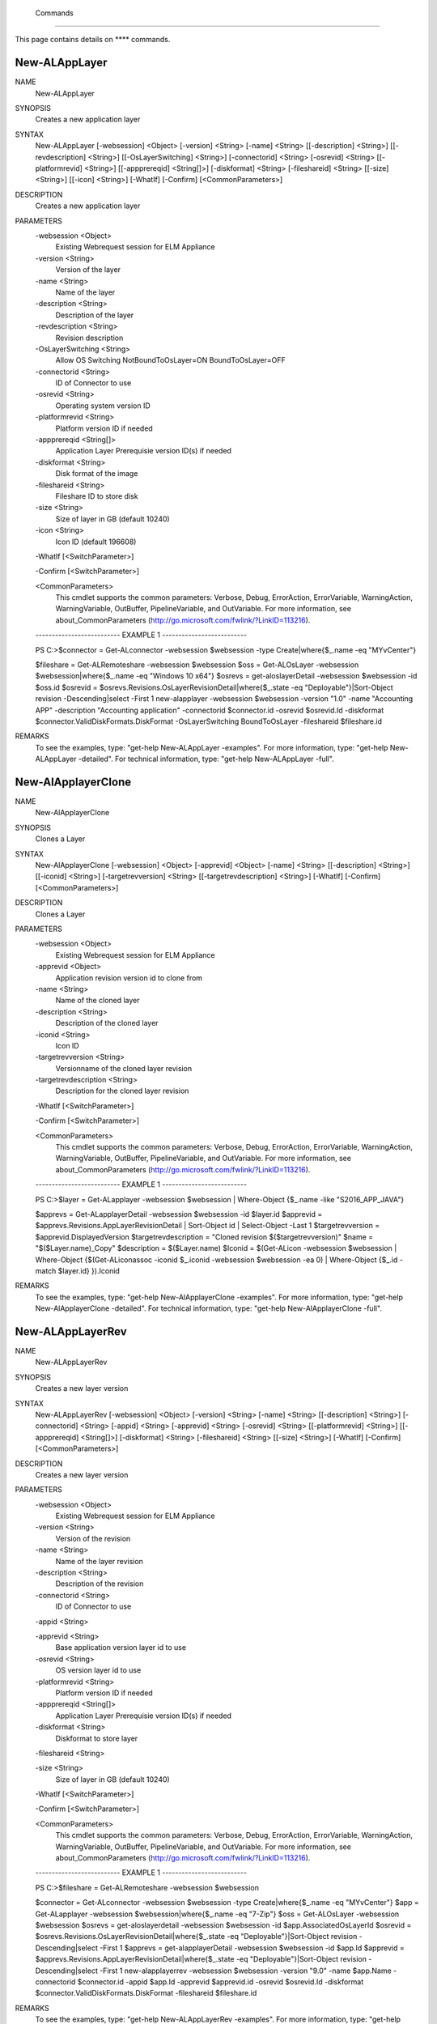 ﻿ Commands
=========================

This page contains details on **** commands.

New-ALAppLayer
-------------------------


NAME
    New-ALAppLayer
    
SYNOPSIS
    Creates a new application layer
    
    
SYNTAX
    New-ALAppLayer [-websession] <Object> [-version] <String> [-name] <String> [[-description] <String>] [[-revdescription] <String>] [[-OsLayerSwitching] <String>] [-connectorid] <String> [-osrevid] <String> [[-platformrevid] 
    <String>] [[-appprereqid] <String[]>] [-diskformat] <String> [-fileshareid] <String> [[-size] <String>] [[-icon] <String>] [-WhatIf] [-Confirm] [<CommonParameters>]
    
    
DESCRIPTION
    Creates a new application layer
    

PARAMETERS
    -websession <Object>
        Existing Webrequest session for ELM Appliance
        
    -version <String>
        Version of the layer
        
    -name <String>
        Name of the layer
        
    -description <String>
        Description of the layer
        
    -revdescription <String>
        Revision description
        
    -OsLayerSwitching <String>
        Allow OS Switching NotBoundToOsLayer=ON BoundToOsLayer=OFF
        
    -connectorid <String>
        ID of Connector to use
        
    -osrevid <String>
        Operating system version ID
        
    -platformrevid <String>
        Platform version ID if needed
        
    -appprereqid <String[]>
        Application Layer Prerequisie version ID(s) if needed
        
    -diskformat <String>
        Disk format of the image
        
    -fileshareid <String>
        Fileshare ID to store disk
        
    -size <String>
        Size of layer in GB (default 10240)
        
    -icon <String>
        Icon ID (default 196608)
        
    -WhatIf [<SwitchParameter>]
        
    -Confirm [<SwitchParameter>]
        
    <CommonParameters>
        This cmdlet supports the common parameters: Verbose, Debug,
        ErrorAction, ErrorVariable, WarningAction, WarningVariable,
        OutBuffer, PipelineVariable, and OutVariable. For more information, see 
        about_CommonParameters (http://go.microsoft.com/fwlink/?LinkID=113216). 
    
    -------------------------- EXAMPLE 1 --------------------------
    
    PS C:\>$connector = Get-ALconnector -websession $websession -type Create|where{$_.name -eq "MYvCenter"}
    
    $fileshare = Get-ALRemoteshare -websession $websession
    $oss = Get-ALOsLayer -websession $websession|where{$_.name -eq "Windows 10 x64"}
    $osrevs = get-aloslayerDetail -websession $websession -id $oss.id
    $osrevid = $osrevs.Revisions.OsLayerRevisionDetail|where{$_.state -eq "Deployable"}|Sort-Object revision -Descending|select -First 1
    new-alapplayer -websession $websession -version "1.0" -name "Accounting APP" -description "Accounting application" -connectorid $connector.id -osrevid $osrevid.Id -diskformat $connector.ValidDiskFormats.DiskFormat 
    -OsLayerSwitching BoundToOsLayer -fileshareid $fileshare.id
    
    
    
    
REMARKS
    To see the examples, type: "get-help New-ALAppLayer -examples".
    For more information, type: "get-help New-ALAppLayer -detailed".
    For technical information, type: "get-help New-ALAppLayer -full".


New-AlApplayerClone
-------------------------

NAME
    New-AlApplayerClone
    
SYNOPSIS
    Clones a Layer
    
    
SYNTAX
    New-AlApplayerClone [-websession] <Object> [-apprevid] <Object> [-name] <String> [[-description] <String>] [[-iconid] <String>] [-targetrevversion] <String> [[-targetrevdescription] <String>] [-WhatIf] [-Confirm] 
    [<CommonParameters>]
    
    
DESCRIPTION
    Clones a Layer
    

PARAMETERS
    -websession <Object>
        Existing Webrequest session for ELM Appliance
        
    -apprevid <Object>
        Application revision version id to clone from
        
    -name <String>
        Name of the cloned layer
        
    -description <String>
        Description of the cloned layer
        
    -iconid <String>
        Icon ID
        
    -targetrevversion <String>
        Versionname of the cloned layer revision
        
    -targetrevdescription <String>
        Description for the cloned layer revision
        
    -WhatIf [<SwitchParameter>]
        
    -Confirm [<SwitchParameter>]
        
    <CommonParameters>
        This cmdlet supports the common parameters: Verbose, Debug,
        ErrorAction, ErrorVariable, WarningAction, WarningVariable,
        OutBuffer, PipelineVariable, and OutVariable. For more information, see 
        about_CommonParameters (http://go.microsoft.com/fwlink/?LinkID=113216). 
    
    -------------------------- EXAMPLE 1 --------------------------
    
    PS C:\>$layer = Get-ALapplayer -websession $websession | Where-Object {$_.name -like "S2016_APP_JAVA"}
    
    $apprevs = Get-ALapplayerDetail -websession $websession -id $layer.id
    $apprevid = $apprevs.Revisions.AppLayerRevisionDetail | Sort-Object id | Select-Object -Last 1
    $targetrevversion = $apprevid.DisplayedVersion
    $targetrevdescription = "Cloned revision $($targetrevversion)"
    $name = "$($Layer.name)_Copy"
    $description = $($Layer.name)
    $Iconid = $(Get-ALicon -websession $websession | Where-Object {$(Get-ALiconassoc -iconid $_.iconid -websession $websession -ea 0) | Where-Object {$_.id -match $layer.id}  }).Iconid
    
    
    
    
REMARKS
    To see the examples, type: "get-help New-AlApplayerClone -examples".
    For more information, type: "get-help New-AlApplayerClone -detailed".
    For technical information, type: "get-help New-AlApplayerClone -full".


New-ALAppLayerRev
-------------------------

NAME
    New-ALAppLayerRev
    
SYNOPSIS
    Creates a new layer version
    
    
SYNTAX
    New-ALAppLayerRev [-websession] <Object> [-version] <String> [-name] <String> [[-description] <String>] [-connectorid] <String> [-appid] <String> [-apprevid] <String> [-osrevid] <String> [[-platformrevid] <String>] 
    [[-appprereqid] <String[]>] [-diskformat] <String> [-fileshareid] <String> [[-size] <String>] [-WhatIf] [-Confirm] [<CommonParameters>]
    
    
DESCRIPTION
    Creates a new layer version
    

PARAMETERS
    -websession <Object>
        Existing Webrequest session for ELM Appliance
        
    -version <String>
        Version of the revision
        
    -name <String>
        Name of the layer revision
        
    -description <String>
        Description of the revision
        
    -connectorid <String>
        ID of Connector to use
        
    -appid <String>
        
    -apprevid <String>
        Base application version layer id to use
        
    -osrevid <String>
        OS version layer id to use
        
    -platformrevid <String>
        Platform version ID if needed
        
    -appprereqid <String[]>
        Application Layer Prerequisie version ID(s) if needed
        
    -diskformat <String>
        Diskformat to store layer
        
    -fileshareid <String>
        
    -size <String>
        Size of layer in GB (default 10240)
        
    -WhatIf [<SwitchParameter>]
        
    -Confirm [<SwitchParameter>]
        
    <CommonParameters>
        This cmdlet supports the common parameters: Verbose, Debug,
        ErrorAction, ErrorVariable, WarningAction, WarningVariable,
        OutBuffer, PipelineVariable, and OutVariable. For more information, see 
        about_CommonParameters (http://go.microsoft.com/fwlink/?LinkID=113216). 
    
    -------------------------- EXAMPLE 1 --------------------------
    
    PS C:\>$fileshare = Get-ALRemoteshare -websession $websession
    
    $connector = Get-ALconnector -websession $websession -type Create|where{$_.name -eq "MYvCenter"}
    $app = Get-ALapplayer -websession $websession|where{$_.name -eq "7-Zip"}
    $oss = Get-ALOsLayer -websession $websession
    $osrevs = get-aloslayerdetail -websession $websession -id $app.AssociatedOsLayerId
    $osrevid = $osrevs.Revisions.OsLayerRevisionDetail|where{$_.state -eq "Deployable"}|Sort-Object revision -Descending|select -First 1
    $apprevs = get-alapplayerDetail -websession $websession -id $app.Id
    $apprevid = $apprevs.Revisions.AppLayerRevisionDetail|where{$_.state -eq "Deployable"}|Sort-Object revision -Descending|select -First 1
    new-alapplayerrev -websession $websession -version "9.0" -name $app.Name -connectorid $connector.id -appid $app.Id -apprevid $apprevid.id -osrevid $osrevid.Id -diskformat $connector.ValidDiskFormats.DiskFormat -fileshareid 
    $fileshare.id
    
    
    
    
REMARKS
    To see the examples, type: "get-help New-ALAppLayerRev -examples".
    For more information, type: "get-help New-ALAppLayerRev -detailed".
    For technical information, type: "get-help New-ALAppLayerRev -full".


new-aldirectory
-------------------------

NAME
    new-aldirectory
    
SYNOPSIS
    Creates Directory Junction
    
    
SYNTAX
    new-aldirectory [-websession] <Object> [-name] <String> [-serveraddress] <String> [[-port] <String>] [-usessl] [-username] <String> [-adpassword] <String> [-basedn] <String> [-force] [-WhatIf] [-Confirm] [<CommonParameters>]
    
    
DESCRIPTION
    Creates Directory Junction
    

PARAMETERS
    -websession <Object>
        Existing Webrequest session for ELM Appliance
        
    -name <String>
        Junction name
        
    -serveraddress <String>
        AD server to connect
        
    -port <String>
        AD port (uses 389 and 636 by default)
        
    -usessl [<SwitchParameter>]
        Connect via SSL
        
    -username <String>
        AD username (eg admin@domain.com)
        
    -adpassword <String>
        AD password
        
    -basedn <String>
        Base AD DN
        
    -force [<SwitchParameter>]
        Skip AD tests
        
    -WhatIf [<SwitchParameter>]
        
    -Confirm [<SwitchParameter>]
        
    <CommonParameters>
        This cmdlet supports the common parameters: Verbose, Debug,
        ErrorAction, ErrorVariable, WarningAction, WarningVariable,
        OutBuffer, PipelineVariable, and OutVariable. For more information, see 
        about_CommonParameters (http://go.microsoft.com/fwlink/?LinkID=113216). 
    
    -------------------------- EXAMPLE 1 --------------------------
    
    PS C:\>new-aldirectory -websession $websession -serveraddress "mydc.domain.com" -Verbose -username "admin@domain.com" -adpassword "MYPASSWORD" -basedn DC=domain,DC=com -name "Mydirectory"
    
    
    
    
    
    
    -------------------------- EXAMPLE 2 --------------------------
    
    PS C:\>new-aldirectory -websession $websession -serveraddress "mydc.domain.com" -Verbose -usessl -username "admin@domain.com" -adpassword "MYPASSWORD" -basedn DC=domain,DC=com -name "Mydirectory"
    
    
    
    
    
    
REMARKS
    To see the examples, type: "get-help new-aldirectory -examples".
    For more information, type: "get-help new-aldirectory -detailed".
    For technical information, type: "get-help new-aldirectory -full".


new-ALicon
-------------------------

NAME
    new-ALicon
    
SYNOPSIS
    Converts and uploads image file to be used as icon
    
    
SYNTAX
    new-ALicon [-websession] <Object> [-iconfile] <Object> [-WhatIf] [-Confirm] [<CommonParameters>]
    
    
DESCRIPTION
    Converts and uploads image file to be used as icon
    

PARAMETERS
    -websession <Object>
        Existing Webrequest session for ELM Appliance
        
    -iconfile <Object>
        Icon filename
        
    -WhatIf [<SwitchParameter>]
        
    -Confirm [<SwitchParameter>]
        
    <CommonParameters>
        This cmdlet supports the common parameters: Verbose, Debug,
        ErrorAction, ErrorVariable, WarningAction, WarningVariable,
        OutBuffer, PipelineVariable, and OutVariable. For more information, see 
        about_CommonParameters (http://go.microsoft.com/fwlink/?LinkID=113216). 
    
    -------------------------- EXAMPLE 1 --------------------------
    
    PS C:\>Upload-ALicon -websession $websession -iconfilename "d:\mysweeticon.png"
    
    
    
    
    
    
REMARKS
    To see the examples, type: "get-help new-ALicon -examples".
    For more information, type: "get-help new-ALicon -detailed".
    For technical information, type: "get-help new-ALicon -full".


New-ALImage
-------------------------

NAME
    New-ALImage
    
SYNOPSIS
    Creates new image(template)
    
    
SYNTAX
    New-ALImage [-websession] <Object> [-name] <String> [[-description] <String>] [-connectorid] <String> [-appids] <String[]> [-osrevid] <String> [-platrevid] <String> [[-ElasticLayerMode] <String>] [-diskformat] <String> 
    [[-size] <String>] [[-icon] <String>] [[-syspreptype] <String>] [-WhatIf] [-Confirm] [<CommonParameters>]
    
    
DESCRIPTION
    Creates new image(template)
    

PARAMETERS
    -websession <Object>
        Existing Webrequest session for ELM Appliance
        
    -name <String>
        Name of the layer
        
    -description <String>
        Description of the layer
        
    -connectorid <String>
        ID of Connector to use
        
    -appids <String[]>
        IDs of application versions to add to image
        
    -osrevid <String>
        Operating system layer version ID
        
    -platrevid <String>
        Platform layer version ID
        
    -ElasticLayerMode <String>
        Elastic Layer setting for the image. Options "None","Session","Office365","SessionOffice365","Desktop"
        
    -diskformat <String>
        Disk format of the image
        
    -size <String>
        Size of layer in GB (default 102400)
        
    -icon <String>
        Icon ID (default 196608)
        
    -syspreptype <String>
        Syspreptype for the Image. Options "None","Offline" (default "None")
        
    -WhatIf [<SwitchParameter>]
        
    -Confirm [<SwitchParameter>]
        
    <CommonParameters>
        This cmdlet supports the common parameters: Verbose, Debug,
        ErrorAction, ErrorVariable, WarningAction, WarningVariable,
        OutBuffer, PipelineVariable, and OutVariable. For more information, see 
        about_CommonParameters (http://go.microsoft.com/fwlink/?LinkID=113216). 
    
    -------------------------- EXAMPLE 1 --------------------------
    
    PS C:\>$connector = Get-ALconnector -websession $websession -type "Publish"|where{$_.name -eq "PVS"}
    
    $oss = Get-ALOsLayer -websession $websession|where{$_.name -eq "Windows 10 x64"}
    $osrevs = get-aloslayer -websession $websession -id $oss.id
    $osrevid = $osrevs.Revisions.OsLayerRevisionDetail|where{$_.state -eq "Deployable"}|Sort-Object revision -Descending|select -First 1
    $plats = get-alplatformlayer -websession $websession|where{$_.name -eq "Windows 10 VDA"}
    $platrevs = get-alplatformlayerdetail -websession $websession -id $plats.id
    $platformrevid = $platrevs.Revisions.PlatformLayerRevisionDetail|where{$_.state -eq "Deployable"}|Sort-Object revision -Descending|select -First 1
    $ids = @("1081350","1081349")
    new-alimage -websession $websession -name "Win10TEST55" -description "Accounting" -connectorid $connector.id -osrevid $osrevid.Id -appids $ids -platrevid $platformrevid.id -diskformat $connector.ValidDiskFormats.DiskFormat 
    -elasticlayermode Desktop
    
    
    
    
REMARKS
    To see the examples, type: "get-help New-ALImage -examples".
    For more information, type: "get-help New-ALImage -detailed".
    For technical information, type: "get-help New-ALImage -full".


New-ALImageClone
-------------------------

NAME
    New-ALImageClone
    
SYNOPSIS
    Clones an Image
    
    
SYNTAX
    New-ALImageClone [-websession] <Object> [-imageid] <Object> [-WhatIf] [-Confirm] [<CommonParameters>]
    
    
DESCRIPTION
    Clones an Image
    

PARAMETERS
    -websession <Object>
        Existing Webrequest session for ELM Appliance
        
    -imageid <Object>
        id for the image to be cloned
        
    -WhatIf [<SwitchParameter>]
        
    -Confirm [<SwitchParameter>]
        
    <CommonParameters>
        This cmdlet supports the common parameters: Verbose, Debug,
        ErrorAction, ErrorVariable, WarningAction, WarningVariable,
        OutBuffer, PipelineVariable, and OutVariable. For more information, see 
        about_CommonParameters (http://go.microsoft.com/fwlink/?LinkID=113216). 
    
    -------------------------- EXAMPLE 1 --------------------------
    
    PS C:\>$image = Get-ALimage -websession $websession | where {$_.name -eq "Windows 10 Accounting"}
    
    New-ALImageClone -websession $websession -imageid $image.Id -Confirm:$false -OutVariable ALImageClone
    
    
    
    
REMARKS
    To see the examples, type: "get-help New-ALImageClone -examples".
    For more information, type: "get-help New-ALImageClone -detailed".
    For technical information, type: "get-help New-ALImageClone -full".


New-ALOsLayerRev
-------------------------

NAME
    New-ALOsLayerRev
    
SYNOPSIS
    Creates new OS layer version
    
    
SYNTAX
    New-ALOsLayerRev [-websession] <Object> [-version] <String> [[-description] <String>] [-connectorid] <String> [-osid] <String> [-osrevid] <String> [[-platformrevid] <String>] [-diskformat] <String> [-shareid] <String> 
    [-name] <String> [[-size] <String>] [-WhatIf] [-Confirm] [<CommonParameters>]
    
    
DESCRIPTION
    Creates new OS layer version
    

PARAMETERS
    -websession <Object>
        Existing Webrequest session for ELM Appliance
        
    -version <String>
        Version of the new layer
        
    -description <String>
        Description of the layer
        
    -connectorid <String>
        ID of Connector to use
        
    -osid <String>
        Operating system layer ID
        
    -osrevid <String>
        OS version layer id to use
        
    -platformrevid <String>
        Platform version ID if needed
        
    -diskformat <String>
        Disk format of the image
        
    -shareid <String>
        ID of file share
        
    -name <String>
        Name of the PackagingDisk or layer version
        
    -size <String>
        Size of layer in GB (default 61440)
        
    -WhatIf [<SwitchParameter>]
        
    -Confirm [<SwitchParameter>]
        
    <CommonParameters>
        This cmdlet supports the common parameters: Verbose, Debug,
        ErrorAction, ErrorVariable, WarningAction, WarningVariable,
        OutBuffer, PipelineVariable, and OutVariable. For more information, see 
        about_CommonParameters (http://go.microsoft.com/fwlink/?LinkID=113216). 
    
    -------------------------- EXAMPLE 1 --------------------------
    
    PS C:\>$fileshare = Get-ALRemoteshare -websession $websession
    
    $connector = Get-ALconnector -websession $websession -type Create|where{$_.name -eq "MYvCenter"}
    $oss = Get-ALOsLayer -websession $websession|where{$_.name -eq "Windows 2016 Standard"}
    $osrevs = get-aloslayerDetail -websession $websession -id $oss.id
    $osrevid = $osrevs.Revisions.OsLayerRevisionDetail|where{$_.state -eq "Deployable"}|Sort-Object revision -Descending|select -First 1
    new-aloslayerrev -websession $websession -version "2.0" -connectorid $connector.Id -osid $oss.id -osrevid $osrevid.id -diskformat $connector.ValidDiskFormats.DiskFormat -shareid $fileshare.id
    
    
    
    
REMARKS
    To see the examples, type: "get-help New-ALOsLayerRev -examples".
    For more information, type: "get-help New-ALOsLayerRev -detailed".
    For technical information, type: "get-help New-ALOsLayerRev -full".


New-ALPlatformLayer
-------------------------

NAME
    New-ALPlatformLayer
    
SYNOPSIS
    Creates new platform layer
    
    
SYNTAX
    New-ALPlatformLayer [-websession] <Object> [-osrevid] <String> [-connectorid] <String> [[-Description] <String>] [-shareid] <String> [[-iconid] <String>] [-name] <String> [[-size] <String>] [-diskformat] <String> 
    [[-platformrevid] <String>] [-type] <String> [[-HypervisorPlatformTypeId] <String>] [[-ProvisioningPlatformTypeId] <String>] [[-BrokerPlatformTypeId] <String>] [-WhatIf] [-Confirm] [<CommonParameters>]
    
    
DESCRIPTION
    Creates new platform layer
    

PARAMETERS
    -websession <Object>
        Existing Webrequest session for ELM Appliance
        
    -osrevid <String>
        OS version layer id to use
        
    -connectorid <String>
        ID of Connector to use
        
    -Description <String>
        Description of the layer
        
    -shareid <String>
        ID of file share
        
    -iconid <String>
        
    -name <String>
        Name of the layer
        
    -size <String>
        Size of layer in GB (default 10240)
        
    -diskformat <String>
        Disk format of the image
        
    -platformrevid <String>
        Platform version ID if needed
        
    -type <String>
        Type of platform layer to create (Create or Publish)
        
    -HypervisorPlatformTypeId <String>
        Hypervisor type of platform layer (default=vsphere)
        
    -ProvisioningPlatformTypeId <String>
        Provisioning type MCS or PVS (default=mcs)
        
    -BrokerPlatformTypeId <String>
        Broker type used (default=xendesktop)
        
    -WhatIf [<SwitchParameter>]
        
    -Confirm [<SwitchParameter>]
        
    <CommonParameters>
        This cmdlet supports the common parameters: Verbose, Debug,
        ErrorAction, ErrorVariable, WarningAction, WarningVariable,
        OutBuffer, PipelineVariable, and OutVariable. For more information, see 
        about_CommonParameters (http://go.microsoft.com/fwlink/?LinkID=113216). 
    
    -------------------------- EXAMPLE 1 --------------------------
    
    PS C:\>$fileshare = Get-ALRemoteshare -websession $websession
    
    $connector = Get-ALconnector -websession $websession -type Create|where{$_.name -eq "MYvCenter"}
    $oss = Get-ALOsLayer -websession $websession|where{$_.name -eq "Windows 2016 Standard"}
    $osrevs = get-aloslayerdetail -websession $websession -id $oss.id
    $osrevid = $osrevs.Revisions.OsLayerRevisionDetail|where{$_.state -eq "Deployable"}|Sort-Object revision -Descending|select -First 1
    New-ALPlatformLayer -websession $websession -osrevid $osrevid.Id -name "Citrix XA VDA 7.18" -connectorid $connector.id -shareid $fileshare.id -diskformat $connector.ValidDiskFormats.DiskFormat -type Create
    
    
    
    
REMARKS
    To see the examples, type: "get-help New-ALPlatformLayer -examples".
    For more information, type: "get-help New-ALPlatformLayer -detailed".
    For technical information, type: "get-help New-ALPlatformLayer -full".


New-ALPlatformLayerRev
-------------------------

NAME
    New-ALPlatformLayerRev
    
SYNOPSIS
    Creates new platform layer version
    
    
SYNTAX
    New-ALPlatformLayerRev [-websession] <Object> [-osrevid] <String> [-connectorid] <String> [[-Description] <String>] [-shareid] <String> [-layerid] <String> [-layerrevid] <String> [-version] <String> [-Diskname] <String> 
    [[-size] <String>] [-diskformat] <String> [[-HypervisorPlatformTypeId] <String>] [[-ProvisioningPlatformTypeId] <String>] [[-BrokerPlatformTypeId] <String>] [-WhatIf] [-Confirm] [<CommonParameters>]
    
    
DESCRIPTION
    Creates new platform layer version
    

PARAMETERS
    -websession <Object>
        Existing Webrequest session for ELM Appliance
        
    -osrevid <String>
        OS version layer id to use
        
    -connectorid <String>
        ID of Connector to use
        
    -Description <String>
        Description of the layer
        
    -shareid <String>
        ID of file share
        
    -layerid <String>
        Platform layer ID
        
    -layerrevid <String>
        Version ID to base version from
        
    -version <String>
        Version of the new layer
        
    -Diskname <String>
        Disk file name
        
    -size <String>
        Size of layer in MB (default 10240)
        
    -diskformat <String>
        Disk format of the image
        
    -HypervisorPlatformTypeId <String>
        Hypervisor type of platform layer (default=vsphere)
        
    -ProvisioningPlatformTypeId <String>
        Provisioning type MCS or PVS (default=mcs)
        
    -BrokerPlatformTypeId <String>
        Broker type used (default=xendesktop)
        
    -WhatIf [<SwitchParameter>]
        
    -Confirm [<SwitchParameter>]
        
    <CommonParameters>
        This cmdlet supports the common parameters: Verbose, Debug,
        ErrorAction, ErrorVariable, WarningAction, WarningVariable,
        OutBuffer, PipelineVariable, and OutVariable. For more information, see 
        about_CommonParameters (http://go.microsoft.com/fwlink/?LinkID=113216). 
    
    -------------------------- EXAMPLE 1 --------------------------
    
    PS C:\>$connector = Get-ALconnector -websession $websession -type "Create"
    
    $shares = get-alremoteshare -websession $websession
    $oss = Get-ALOsLayer -websession $websession|where{$_.name -eq "Windows 10 x64"}
    $osrevs = get-aloslayerdetail -websession $websession -id $oss.id
    $osrevid = $osrevs.Revisions.OsLayerRevisionDetail|where{$_.state -eq "Deployable"}|Sort-Object revision -Descending|select -First 1
    $plats = Get-ALPlatformlayer -websession $websession|where{$_.name -eq "Windows 10 VDA"}
    $platrevs = get-alplatformlayerDetail -websession $websession -id $plats.id
    $platformrevid = $platrevs.Revisions.PlatformLayerRevisionDetail|where{$_.state -eq "Deployable"}|Sort-Object revision -Descending|select -First 1
    
    $params = @{
    websession = $websession;
    osrevid = $osrevid.Id;
    connectorid =  $connector.Id;
    shareid = $shares.id;
    layerid = $plats.Id;
    layerrevid = $platformrevid.id;
    version = "5.0";
    Diskname = $plats.Name;
    Verbose = $true;
    Description = "test";
    diskformat = $connector.ValidDiskFormats.DiskFormat;
    
    
    
    
REMARKS
    To see the examples, type: "get-help New-ALPlatformLayerRev -examples".
    For more information, type: "get-help New-ALPlatformLayerRev -detailed".
    For technical information, type: "get-help New-ALPlatformLayerRev -full".


new-AlVcenterConnector
-------------------------

NAME
    new-AlVcenterConnector
    
SYNOPSIS
    Creates vCenter Connector configuration
    
    
SYNTAX
    new-AlVcenterConnector [-websession] <Object> [-name] <Object> [-dc] <Object> [-datastore] <Object> [-hostsystem] <Object> [-network] <Object> [-folder] <Object> [-connid] <Object> [-vcenterpass] <Object> [-username] 
    <Object> [-vcenter] <Object> [[-vmtemplate] <Object>] [[-cachesize] <Object>] [-WhatIf] [-Confirm] [<CommonParameters>]
    
    
DESCRIPTION
    Creates vCenter Connector configuration
    

PARAMETERS
    -websession <Object>
        Existing Webrequest session for ELM Appliance
        
    -name <Object>
        Name of the new connector
        
    -dc <Object>
        vCenter Datacenter id
        
    -datastore <Object>
        vCenter Datastore id
        
    -hostsystem <Object>
        vCenter ESXI hostname id
        
    -network <Object>
        vCenter network id
        
    -folder <Object>
        vCenter folder id
        
    -connid <Object>
        ELM platform connection id
        
    -vcenterpass <Object>
        vCenter password to authenticate
        
    -username <Object>
        vCenter username to authenticate
        
    -vcenter <Object>
        vCenter hostname
        
    -vmtemplate <Object>
        vCenter template id to use
        
    -cachesize <Object>
        Cache size for connector (GB)
        
    -WhatIf [<SwitchParameter>]
        
    -Confirm [<SwitchParameter>]
        
    <CommonParameters>
        This cmdlet supports the common parameters: Verbose, Debug,
        ErrorAction, ErrorVariable, WarningAction, WarningVariable,
        OutBuffer, PipelineVariable, and OutVariable. For more information, see 
        about_CommonParameters (http://go.microsoft.com/fwlink/?LinkID=113216). 
    
    -------------------------- EXAMPLE 1 --------------------------
    
    PS C:\>$Params = @{
    
    Name = "MyconnectorTest"
    DC = $dc
    DATASTORE = $datastore
    HOSTSYSTEM = $hostvar
    NETWORK = $network
    FOLDER = $folder
    CONNID = $type.Id
    VMTEMPLATE = $template
    CACHESIZE = "250"
    }
    
    new-AlVcenterConnector -websession $websession -username $usernamevc -vcenter $vcentername -vcenterpass $vcenterpassword @params
    
    
    
    
REMARKS
    To see the examples, type: "get-help new-AlVcenterConnector -examples".
    For more information, type: "get-help new-AlVcenterConnector -detailed".
    For technical information, type: "get-help new-AlVcenterConnector -full".





